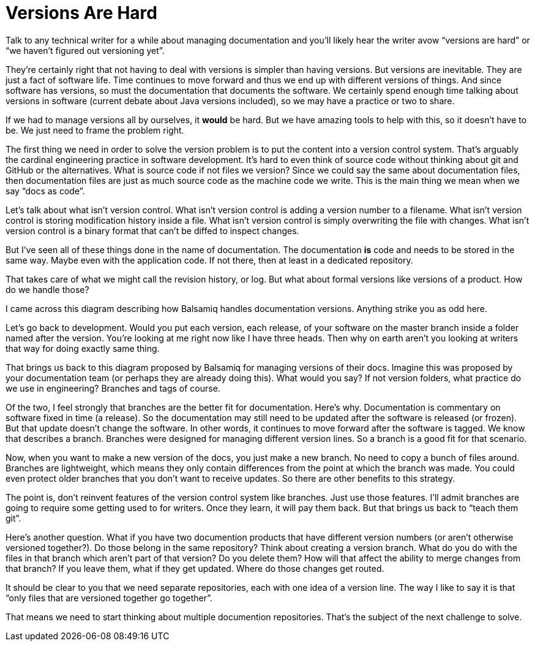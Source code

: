 // what if it were writers that were saying to developers, why don't you know how to use git?
// why is git a geek thing?
// versioning is a human problem
= Versions Are Hard
////
SAW:
We may (I'm not quite ready yet) move the first 4 paragraphs further down and start with "Let's talk about what isn't version control."
Except I'd set it up as a horror scenario:
Imagine adding a version number to every filename in RHEL.
Imagine storing the modification history of the Linux kernel inside a file.
and so on....
////

Talk to any technical writer for a while about managing documentation and you'll likely hear the writer avow "`versions are hard`" or "`we haven't figured out versioning yet`".

They're certainly right that not having to deal with versions is simpler than having versions.
But versions are inevitable.
They are just a fact of software life.
Time continues to move forward and thus we end up with different versions of things.
And since software has versions, so must the documentation that documents the software.
We certainly spend enough time talking about versions in software (current debate about Java versions included), so we may have a practice or two to share.

If we had to manage versions all by ourselves, it *would* be hard.
But we have amazing tools to help with this, so it doesn't have to be.
We just need to frame the problem right.

The first thing we need in order to solve the version problem is to put the content into a version control system.
That's arguably the cardinal engineering practice in software development.
It's hard to even think of source code without thinking about git and GitHub or the alternatives.
What is source code if not files we version?
Since we could say the same about documentation files, then documentation files are just as much source code as the machine code we write.
This is the main thing we mean when we say "`docs as code`".

Let's talk about what isn't version control.
What isn't version control is adding a version number to a filename.
What isn't version control is storing modification history inside a file.
What isn't version control is simply overwriting the file with changes.
What isn't version control is a binary format that can't be diffed to inspect changes.

But I've seen all of these things done in the name of documentation.
The documentation *is* code and needs to be stored in the same way.
Maybe even with the application code.
If not there, then at least in a dedicated repository.

That takes care of what we might call the revision history, or log.
But what about formal versions like versions of a product.
How do we handle those?

I came across this diagram describing how Balsamiq handles documentation versions.
Anything strike you as odd here.

Let's go back to development.
Would you put each version, each release, of your software on the master branch inside a folder named after the version.
You're looking at me right now like I have three heads.
Then why on earth aren't you looking at writers that way for doing exactly same thing.

That brings us back to this diagram proposed by Balsamiq for managing versions of their docs.
Imagine this was proposed by your documentation team (or perhaps they are already doing this).
What would you say?
If not version folders, what practice do we use in engineering?
Branches and tags of course.

Of the two, I feel strongly that branches are the better fit for documentation.
Here's why.
Documentation is commentary on software fixed in time (a release).
So the documentation may still need to be updated after the software is released (or frozen).
But that update doesn't change the software.
In other words, it continues to move forward after the software is tagged.
We know that describes a branch.
Branches were designed for managing different version lines.
So a branch is a good fit for that scenario.

Now, when you want to make a new version of the docs, you just make a new branch.
No need to copy a bunch of files around.
Branches are lightweight, which means they only contain differences from the point at which the branch was made.
You could even protect older branches that you don't want to receive updates.
So there are other benefits to this strategy.

The point is, don't reinvent features of the version control system like branches.
Just use those features.
I'll admit branches are going to require some getting used to for writers.
Once they learn, it will pay them back.
But that brings us back to "`teach them git`".

Here's another question.
What if you have two documention products that have different version numbers (or aren't otherwise versioned together?).
Do those belong in the same repository?
Think about creating a version branch.
What do you do with the files in that branch which aren't part of that version?
Do you delete them?
How will that affect the ability to merge changes from that branch? If you leave them, what if they get updated.
Where do those changes get routed.

It should be clear to you that we need separate repositories, each with one idea of a version line.
The way I like to say it is that "`only files that are versioned together go together`".

That means we need to start thinking about multiple documention repositories.
That's the subject of the next challenge to solve.
